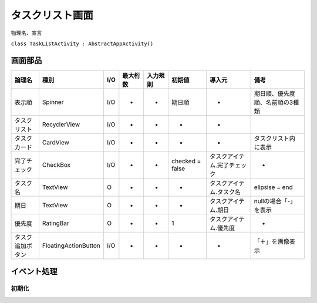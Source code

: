 ================
タスクリスト画面
================

物理名、宣言

``class TaskListActivity : AbstractAppActivity()``


画面部品
========

.. list-table::
   :header-rows: 1

   * - 論理名
     - 種別
     - I/O
     - 最大桁数
     - 入力規則
     - 初期値
     - 導入元
     - 備考
   * - 表示順
     - Spinner
     - I/O
     - -
     - -
     - 期日順
     - -
     - 期日順、優先度順、名前順の3種類
   * - タスクリスト
     - RecyclerView
     - I/O
     - -
     - -
     - -
     - -
     - 
   * - タスクカード
     - CardView
     - I/O
     - -
     - -
     - -
     - -
     - タスクリスト内に表示
   * - 完了チェック
     - CheckBox
     - I/O
     - -
     - -
     - checked = false
     - タスクアイテム.完了チェック
     - -
   * - タスク名
     - TextView
     - O
     - -
     - -
     - -
     - タスクアイテム.タスク名
     - elipsise = end
   * - 期日
     - TextView
     - O
     - -
     - -
     - -
     - タスクアイテム.期日
     - nullの場合「-」を表示
   * - 優先度
     - RatingBar
     - O
     - -
     - -
     - 1
     - タスクアイテム.優先度
     - -
   * - タスク追加ボタン
     - FloatingActionButton
     - I/O
     - -
     - -
     - -
     - -
     - 「＋」を画像表示

イベント処理
============

初期化
------

